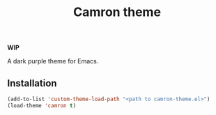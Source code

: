 #+TITLE: Camron theme
#+LANGUAGE: en
*WIP*


A dark purple theme for Emacs.

** Installation
#+BEGIN_SRC emacs-lisp
(add-to-list 'custom-theme-load-path "<path to camron-theme.el>")
(load-theme 'camron t)
#+END_SRC
